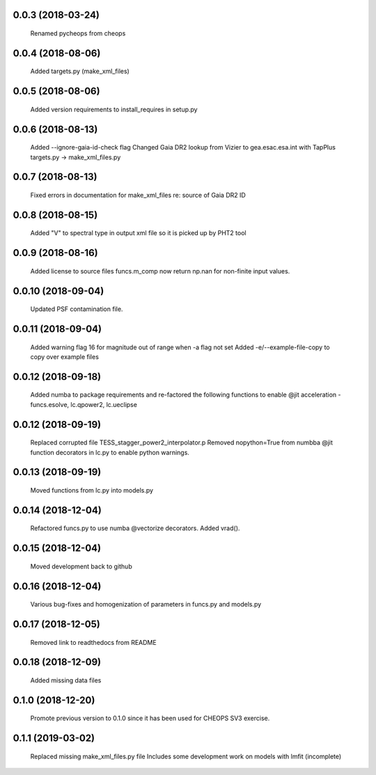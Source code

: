 0.0.3 (2018-03-24)
~~~~~~~~~~~~~~~~~~
 Renamed pycheops from cheops

0.0.4 (2018-08-06)
~~~~~~~~~~~~~~~~~~
 Added targets.py (make_xml_files)

0.0.5 (2018-08-06)
~~~~~~~~~~~~~~~~~~
 Added version requirements to install_requires in setup.py

0.0.6 (2018-08-13)
~~~~~~~~~~~~~~~~~~
 Added --ignore-gaia-id-check flag
 Changed Gaia DR2 lookup from Vizier to gea.esac.esa.int with TapPlus
 targets.py -> make_xml_files.py

0.0.7 (2018-08-13)
~~~~~~~~~~~~~~~~~~
 Fixed errors in documentation for make_xml_files re: source of Gaia DR2 ID

0.0.8 (2018-08-15)
~~~~~~~~~~~~~~~~~~
 Added "V" to spectral type in output xml file so it is picked up by PHT2 tool

0.0.9 (2018-08-16)
~~~~~~~~~~~~~~~~~~
 Added license to source files
 funcs.m_comp now return np.nan for non-finite input values.

0.0.10 (2018-09-04)
~~~~~~~~~~~~~~~~~~~
  Updated PSF contamination file.

0.0.11 (2018-09-04)
~~~~~~~~~~~~~~~~~~~
  Added warning flag 16 for magnitude out of range when -a flag not set
  Added -e/--example-file-copy to copy over example files

0.0.12 (2018-09-18)
~~~~~~~~~~~~~~~~~~~
 Added numba to package requirements and re-factored the following functions
 to enable @jit acceleration - funcs.esolve, lc.qpower2, lc.ueclipse

0.0.12 (2018-09-19)
~~~~~~~~~~~~~~~~~~~
 Replaced corrupted file TESS_stagger_power2_interpolator.p
 Removed nopython=True from numbba @jit function decorators in lc.py to
 enable python warnings. 

0.0.13 (2018-09-19)
~~~~~~~~~~~~~~~~~~~
 Moved functions from lc.py into models.py

0.0.14 (2018-12-04)
~~~~~~~~~~~~~~~~~~~
 Refactored funcs.py to use numba @vectorize decorators. Added vrad().

0.0.15 (2018-12-04)
~~~~~~~~~~~~~~~~~~~
 Moved development back to github 

0.0.16 (2018-12-04)
~~~~~~~~~~~~~~~~~~~
 Various bug-fixes and homogenization of parameters in funcs.py and models.py

0.0.17 (2018-12-05)
~~~~~~~~~~~~~~~~~~~
 Removed link to readthedocs from README

0.0.18 (2018-12-09)
~~~~~~~~~~~~~~~~~~~
 Added missing data files

0.1.0 (2018-12-20)
~~~~~~~~~~~~~~~~~~
 Promote previous version to 0.1.0 since it has been used for CHEOPS SV3
 exercise.

0.1.1 (2019-03-02)
~~~~~~~~~~~~~~~~~~
 Replaced missing make_xml_files.py file
 Includes some development work on models with lmfit (incomplete)


